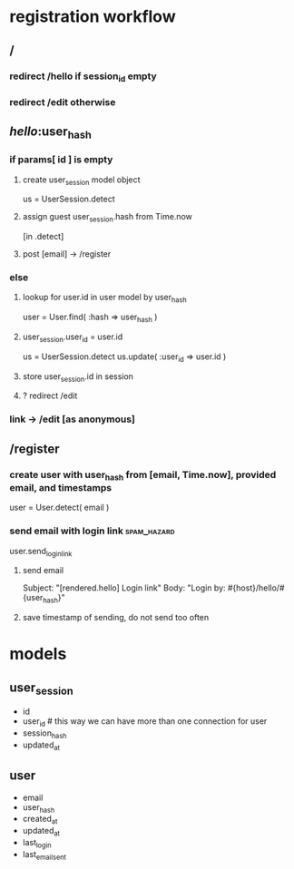 * registration workflow
** /
*** redirect /hello if session_id empty
*** redirect /edit otherwise
** /hello/:user_hash
*** if params[ id ] is empty
**** create user_session model object
     us = UserSession.detect
**** assign guest user_session.hash from Time.now 
     [in .detect]
**** post [email] -> /register
*** else
**** lookup for user.id in user model by user_hash
     user = User.find( :hash => user_hash )
**** user_session.user_id = user.id
     us = UserSession.detect
     us.update( :user_id => user.id )
**** store user_session.id in session
**** ? redirect /edit
*** link -> /edit [as anonymous]
** /register 
*** create user with user_hash from [email, Time.now], provided email, and timestamps
    user = User.detect( email )

*** send email with login link :spam_hazard:
    user.send_login_link

**** send email
     Subject: "[rendered.hello] Login link"
     Body: "Login by: #{host}/hello/#{user_hash}"
**** save timestamp of sending, do not send too often
* models
** user_session
  - id
  - user_id         # this way we can have more than one connection for user
  - session_hash
  - updated_at
** user
  - email
  - user_hash
  - created_at
  - updated_at
  - last_login
  - last_email_sent
